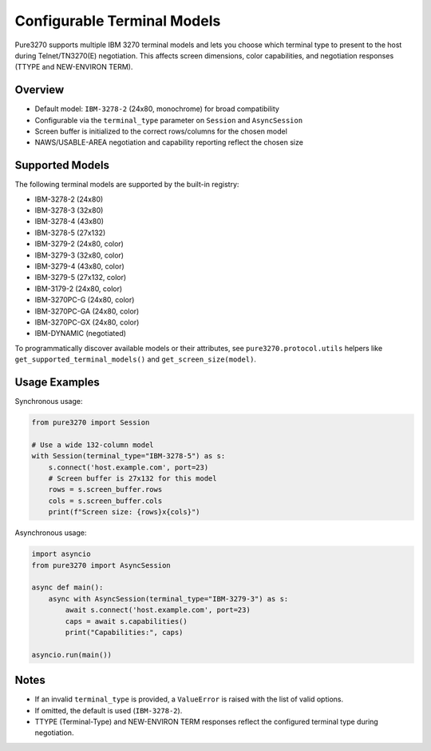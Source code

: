 Configurable Terminal Models
============================

Pure3270 supports multiple IBM 3270 terminal models and lets you choose which
terminal type to present to the host during Telnet/TN3270(E) negotiation.
This affects screen dimensions, color capabilities, and negotiation responses
(TTYPE and NEW-ENVIRON TERM).

Overview
--------

- Default model: ``IBM-3278-2`` (24x80, monochrome) for broad compatibility
- Configurable via the ``terminal_type`` parameter on ``Session`` and
  ``AsyncSession``
- Screen buffer is initialized to the correct rows/columns for the chosen model
- NAWS/USABLE-AREA negotiation and capability reporting reflect the chosen size

Supported Models
----------------

The following terminal models are supported by the built-in registry:

- IBM-3278-2 (24x80)
- IBM-3278-3 (32x80)
- IBM-3278-4 (43x80)
- IBM-3278-5 (27x132)
- IBM-3279-2 (24x80, color)
- IBM-3279-3 (32x80, color)
- IBM-3279-4 (43x80, color)
- IBM-3279-5 (27x132, color)
- IBM-3179-2 (24x80, color)
- IBM-3270PC-G (24x80, color)
- IBM-3270PC-GA (24x80, color)
- IBM-3270PC-GX (24x80, color)
- IBM-DYNAMIC (negotiated)

To programmatically discover available models or their attributes, see
``pure3270.protocol.utils`` helpers like ``get_supported_terminal_models()``
and ``get_screen_size(model)``.

Usage Examples
--------------

Synchronous usage:

.. code-block:: python

   from pure3270 import Session

   # Use a wide 132-column model
   with Session(terminal_type="IBM-3278-5") as s:
       s.connect('host.example.com', port=23)
       # Screen buffer is 27x132 for this model
       rows = s.screen_buffer.rows
       cols = s.screen_buffer.cols
       print(f"Screen size: {rows}x{cols}")

Asynchronous usage:

.. code-block:: python

   import asyncio
   from pure3270 import AsyncSession

   async def main():
       async with AsyncSession(terminal_type="IBM-3279-3") as s:
           await s.connect('host.example.com', port=23)
           caps = await s.capabilities()
           print("Capabilities:", caps)

   asyncio.run(main())

Notes
-----

- If an invalid ``terminal_type`` is provided, a ``ValueError`` is raised with
  the list of valid options.
- If omitted, the default is used (``IBM-3278-2``).
- TTYPE (Terminal-Type) and NEW-ENVIRON TERM responses reflect the configured
  terminal type during negotiation.
